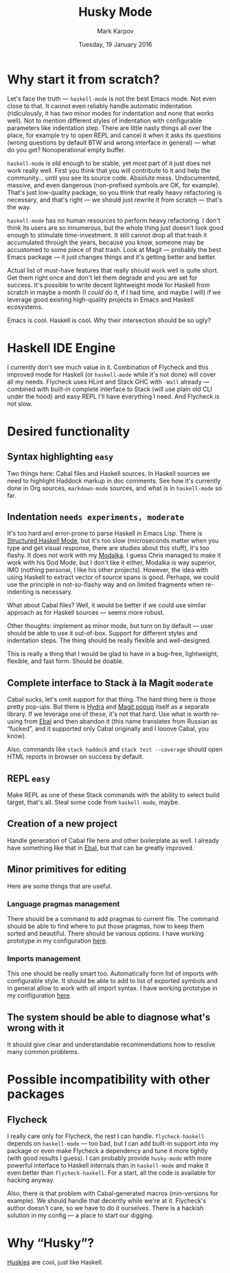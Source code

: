 #+TITLE: Husky Mode
#+AUTHOR: Mark Karpov
#+DATE: Tuesday, 19 January 2016
#+STARTUP: showeverything

* Why start it from scratch?

  Let's face the truth — =haskell-mode= is not the best Emacs mode. Not even
  close to that. It cannot even reliably handle automatic indentation
  (ridiculously, it has /two/ minor modes for indentation and none that works
  well). Not to mention different styles of indentation with configurable
  parameters like indentation step. There are little nasty things all over
  the place, for example try to open REPL and cancel it when it asks its
  questions (wrong questions by default BTW and wrong interface in general)
  — what do you get? Nonoperational empty buffer.

  =haskell-mode= is old enough to be stable, yet most part of it just does not
  work really well. First you think that you will contribute to it and help
  the community… until you see its source code. Absolute mess. Undocumented,
  massive, and even dangerous (non-prefixed symbols are OK, for
  example). That's just low-quality package, so you think that really heavy
  refactoring is necessary, and that's right — we should just rewrite it
  from scratch — that's the way.

  =haskell-mode= has no human resources to perform heavy refactoring. I don't
  think its users are so innumerous, but the whole thing just doesn't look
  good enough to stimulate time-investment. It still cannot drop all that
  trash it accumulated through the years, because you know, someone may be
  accustomed to some piece of that trash. Look at Magit — probably the best
  Emacs package — it just changes things and it's getting better and better.

  Actual list of must-have features that really should work well is quite
  short. Get them right once and don't let them degrade and you are set for
  success. It's possible to write decent lightweight mode for Haskell from
  scratch in maybe a month (I /could/ do it, if I had time, and maybe I will)
  if we leverage good existing high-quality projects in Emacs and Haskell
  ecosystems.

  Emacs is cool. Haskell is cool. Why their intersection should be so ugly?

* Haskell IDE Engine

  I currently don't see much value in it. Combination of Flycheck and this
  improved mode for Haskell (or =haskell-mode= while it's not done) will cover
  all my needs. Flycheck uses HLint and Stack GHC with =-Wall= already —
  combined with built-in complete interface to Stack (will use plain old CLI
  under the hood) and easy REPL I'll have everything I need. And Flycheck is
  not slow.

* Desired functionality

** Syntax highlighting =easy=

   Two things here: Cabal files and Haskell sources. In Haskell sources we
   need to highlight Haddock markup in doc comments. See how it's currently
   done in Org sources, =markdown-mode= sources, and what is in =haskell-mode=
   so far.

** Indentation =needs experiments, moderate=

   It's too hard and error-prone to parse Haskell in Emacs Lisp. There is
   [[https://github.com/chrisdone/structured-haskell-mode][Structured Haskell Mode]], but it's too slow (microseconds matter when you
   type and get visual response, there are studies about this stuff), it's
   too flashy. It does not work with my [[https://github.com/mrkkrp/modalka][Modalka]]. I guess Chris managed to
   make it work with his God Mode, but I don't like it either, Modalka is
   way superior, IMO (nothing personal, I like his other projects). However,
   the idea with using Haskell to extract vector of source spans is
   good. Perhaps, we could use the principle in not-so-flashy way and on
   limited fragments when re-indenting is necessary.

   What about Cabal files? Well, it would be better if we could use similar
   approach as for Haskell sources — seems more robust.

   Other thoughts: implement as minor mode, but turn on by default — user
   should be able to use it out-of-box. Support for different styles and
   indentation steps. The thing should be really flexible and well-designed.

   This is really a thing that I would be glad to have in a bug-free,
   lightweight, flexible, and fast form. Should be doable.

** Complete interface to Stack à la Magit =moderate=

   Cabal sucks, let's omit support for that thing. The hard thing here is
   those pretty pop-ups. But there is [[https://github.com/abo-abo/hydra][Hydra]] and [[http://magit.vc/manual/magit-popup/][Magit popup]] itself as a
   separate library. If we leverage one of these, it's not that hard. Use
   what is worth re-using from [[https://github.com/mrkkrp/ebal][Ebal]] and then abandon it (this name
   translates from Russian as “fucked”, and it supported only Cabal
   originally and I looove Cabal, you know).

   Also, commands like =stack haddock= and =stack test --coverage= should open
   HTML reports in browser on success by default.

** REPL =easy=

   Make REPL as one of these Stack commands with the ability to select build
   target, that's all. Steal some code from =haskell-mode=, maybe.

** Creation of a new project

   Handle generation of Cabal file here and other boilerplate as well. I
   already have something like that in [[https://github.com/mrkkrp/ebal][Ebal]], but that can be greatly
   improved.

** Minor primitives for editing

   Here are some things that are useful.

*** Language pragmas management

    There should be a command to add pragmas to current file. The command
    should be able to find where to put those pragmas, how to keep them
    sorted and beautiful. There should be various options. I have working
    prototype in my configuration [[https://github.com/mrkkrp/dot-emacs/blob/master/mk/mk-haskell.el][here]].

*** Imports management

    This one should be really smart too. Automatically form list of imports
    with configurable style. It should be able to add to list of exported
    symbols and in general allow to work with all import syntax. I have
    working prototype in my configuration [[https://github.com/mrkkrp/dot-emacs/blob/master/mk/mk-haskell.el][here]].

** The system should be able to diagnose what's wrong with it

   It should give clear and understandable recommendations how to resolve
   many common problems.

* Possible incompatibility with other packages

** Flycheck

   I really care only for Flycheck, the rest I can handle. =flycheck-haskell=
   depends on =haskell-mode= — too bad, but I can add built-in support into my
   package or even make Flycheck a dependency and tune it more tightly (with
   good results I guess). I can probably provide =husky-mode= with more
   powerful interface to Haskell internals than in =haskell-mode= and make it
   even better than =flycheck-haskell=. For a start, all the code is available
   for hacking anyway.

   Also, there is that problem with Cabal-generated macros (min-versions for
   example). We should handle that decently while we're at it. Flycheck's
   author doesn't care, so we have to do it ourselves. There is a hackish
   solution in my config — a place to start our digging.

* Why “Husky”?

  [[https://en.wikipedia.org/wiki/Husky][Huskies]] are cool, just like Haskell.
